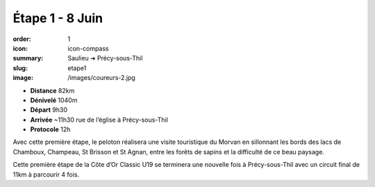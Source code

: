 Étape 1 - 8 Juin
################

:order: 1
:icon: icon-compass
:summary: Saulieu ➔ Précy-sous-Thil
:slug: etape1
:image: /images/coureurs-2.jpg

- **Distance** 82km
- **Dénivelé** 1040m
- **Départ** 9h30
- **Arrivée** ~11h30 rue de l’église à Précy-sous-Thil
- **Protocole** 12h


Avec cette première étape, le peloton réalisera une visite touristique du
Morvan en sillonnant les bords des lacs de Chamboux, Champeau, St Brisson et St
Agnan, entre les forêts de sapins et la difficulté de ce beau paysage.

Cette première étape de la Côte d’Or Classic U19 se terminera une nouvelle fois
à Précy-sous-Thil avec un circuit final de 11km à parcourir 4 fois.

.. raw:: html

   <iframe loading="lazy" style="width: 100%; height: 600px;"
        src="https://veloviewer.com/routes/3065080300898165224/embed2"
        width="300" height="150" frameborder="0" scrolling="no"></iframe></p>



